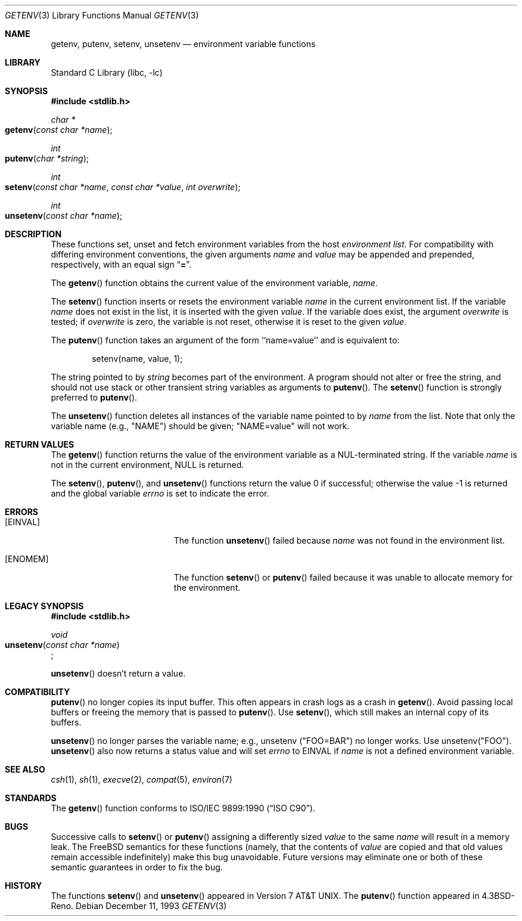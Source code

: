 .\" Copyright (c) 1988, 1991, 1993
.\"	The Regents of the University of California.  All rights reserved.
.\"
.\" This code is derived from software contributed to Berkeley by
.\" the American National Standards Committee X3, on Information
.\" Processing Systems.
.\"
.\" Redistribution and use in source and binary forms, with or without
.\" modification, are permitted provided that the following conditions
.\" are met:
.\" 1. Redistributions of source code must retain the above copyright
.\"    notice, this list of conditions and the following disclaimer.
.\" 2. Redistributions in binary form must reproduce the above copyright
.\"    notice, this list of conditions and the following disclaimer in the
.\"    documentation and/or other materials provided with the distribution.
.\" 3. All advertising materials mentioning features or use of this software
.\"    must display the following acknowledgement:
.\"	This product includes software developed by the University of
.\"	California, Berkeley and its contributors.
.\" 4. Neither the name of the University nor the names of its contributors
.\"    may be used to endorse or promote products derived from this software
.\"    without specific prior written permission.
.\"
.\" THIS SOFTWARE IS PROVIDED BY THE REGENTS AND CONTRIBUTORS ``AS IS'' AND
.\" ANY EXPRESS OR IMPLIED WARRANTIES, INCLUDING, BUT NOT LIMITED TO, THE
.\" IMPLIED WARRANTIES OF MERCHANTABILITY AND FITNESS FOR A PARTICULAR PURPOSE
.\" ARE DISCLAIMED.  IN NO EVENT SHALL THE REGENTS OR CONTRIBUTORS BE LIABLE
.\" FOR ANY DIRECT, INDIRECT, INCIDENTAL, SPECIAL, EXEMPLARY, OR CONSEQUENTIAL
.\" DAMAGES (INCLUDING, BUT NOT LIMITED TO, PROCUREMENT OF SUBSTITUTE GOODS
.\" OR SERVICES; LOSS OF USE, DATA, OR PROFITS; OR BUSINESS INTERRUPTION)
.\" HOWEVER CAUSED AND ON ANY THEORY OF LIABILITY, WHETHER IN CONTRACT, STRICT
.\" LIABILITY, OR TORT (INCLUDING NEGLIGENCE OR OTHERWISE) ARISING IN ANY WAY
.\" OUT OF THE USE OF THIS SOFTWARE, EVEN IF ADVISED OF THE POSSIBILITY OF
.\" SUCH DAMAGE.
.\"
.\"     @(#)getenv.3	8.2 (Berkeley) 12/11/93
.\" $FreeBSD: src/lib/libc/stdlib/getenv.3,v 1.16 2004/07/07 19:57:13 ru Exp $
.\"
.Dd December 11, 1993
.Dt GETENV 3
.Os
.Sh NAME
.Nm getenv ,
.Nm putenv ,
.Nm setenv ,
.Nm unsetenv
.Nd environment variable functions
.Sh LIBRARY
.Lb libc
.Sh SYNOPSIS
.In stdlib.h
.Ft char *
.Fo getenv
.Fa "const char *name"
.Fc
.Ft int
.Fo putenv
.Fa "char *string"
.Fc
.Ft int
.Fo setenv
.Fa "const char *name"
.Fa "const char *value"
.Fa "int overwrite"
.Fc
.Ft int
.Fo unsetenv
.Fa "const char *name"
.Fc
.Sh DESCRIPTION
These functions set, unset and fetch environment variables from the
host
.Em environment list .
For compatibility with differing environment conventions,
the given arguments
.Fa name
and
.Fa value
may be appended and prepended,
respectively,
with an equal sign
.Dq Li \&= .
.Pp
The
.Fn getenv
function obtains the current value of the environment variable,
.Fa name .
.Pp
The
.Fn setenv
function inserts or resets the environment variable
.Fa name
in the current environment list.
If the variable
.Fa name
does not exist in the list,
it is inserted with the given
.Fa value .
If the variable does exist, the argument
.Fa overwrite
is tested; if
.Fa overwrite
is
zero, the
variable is not reset, otherwise it is reset
to the given
.Fa value .
.Pp
The
.Fn putenv
function takes an argument of the form ``name=value'' and is
equivalent to:
.Bd -literal -offset indent
setenv(name, value, 1);
.Ed
.Pp
The string pointed to by
.Fa string
becomes part of the environment.
A program should not alter or free the string,
and should not use stack or other transient string variables
as arguments to
.Fn putenv .
The
.Fn setenv
function is strongly preferred to
.Fn putenv .
.Pp
The
.Fn unsetenv
function
deletes all instances of the variable name pointed to by
.Fa name
from the list.
Note that only the variable name (e.g., "NAME") should be given;
"NAME=value" will not work.
.Sh RETURN VALUES
The
.Fn getenv
function returns the value of the environment variable as a
.Dv NUL Ns
-terminated string.
If the variable
.Fa name
is not in the current environment,
.Dv NULL
is returned.
.Pp
.Rv -std setenv putenv unsetenv
.Sh ERRORS
.Bl -tag -width Er
.It Bq Er EINVAL
The function
.Fn unsetenv
failed because
.Fa name
was not found in the environment list.
.It Bq Er ENOMEM
The function
.Fn setenv
or
.Fn putenv
failed because it was unable to allocate memory for the environment.
.El
.Sh LEGACY SYNOPSIS
.Fd #include <stdlib.h>
.Pp
.Ft void
.br
.Fo unsetenv
.Fa "const char *name"
.Fc ;
.Pp
.Fn unsetenv
doesn't return a value.
.Sh COMPATIBILITY
.Fn putenv
no longer copies its input buffer.
This often appears in crash logs as a crash in
.Fn getenv .
Avoid passing local buffers or freeing the memory
that is passed to
.Fn putenv .
Use
.Fn setenv ,  
which still makes an internal copy of its buffers.
.Pp
.Fn unsetenv
no longer parses the variable name;
e.g., unsetenv ("FOO=BAR") no longer works.
Use unsetenv("FOO").
.Fn unsetenv
also now returns a status value and will set
.Va errno
to EINVAL if
.Fa name
is not a defined environment variable.
.Sh SEE ALSO
.Xr csh 1 ,
.Xr sh 1 ,
.Xr execve 2 ,
.Xr compat 5 ,
.Xr environ 7
.Sh STANDARDS
The
.Fn getenv
function conforms to
.St -isoC .
.Sh BUGS
Successive calls to
.Fn setenv
or
.Fn putenv
assigning a differently sized
.Fa value
to the same
.Fa name
will result in a memory leak.
The
.Fx
semantics for these functions
(namely, that the contents of
.Fa value
are copied and that old values remain accessible indefinitely) make this
bug unavoidable.
Future versions may eliminate one or both of these
semantic guarantees in order to fix the bug.
.Sh HISTORY
The functions
.Fn setenv
and
.Fn unsetenv
appeared in
.At v7 .
The
.Fn putenv
function appeared in
.Bx 4.3 Reno .

